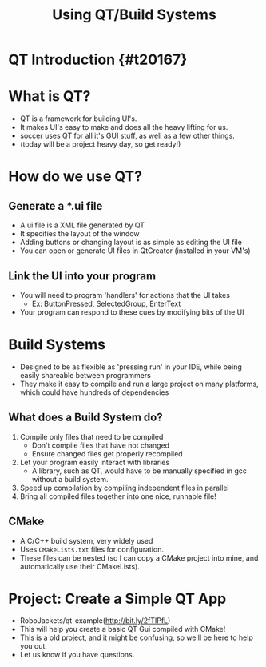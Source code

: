 #+TITLE: Using QT/Build Systems
#+AUTHOR: Jay Kamat
#+EMAIL: jaygkamat@gmail.com
#+REVEAL_THEME: black
#+REVEAL_TRANS: linear
#+REVEAL_SPEED: fast
#+REVEAL_PLUGINS: (notes pdf)
#+REVEAL_HLEVEL: 1
#+OPTIONS: toc:nil timestamp:nil reveal_control:t num:nil reveal_history:t tags:nil author:nil

# Export section for md
* QT Introduction {#t20167}                                            :docs:
* What is QT?
- QT is a framework for building UI's.
- It makes UI's easy to make and does all the heavy lifting for us.
- soccer uses QT for all it's GUI stuff, as well as a few other things.
- (today will be a project heavy day, so get ready!)
* How do we use QT?
** Generate a *.ui file
- A ui file is a XML file generated by QT
- It specifies the layout of the window
- Adding buttons or changing layout is as simple as editing the UI file
- You can open or generate UI files in QtCreator (installed in your VM's)
** Link the UI into your program
- You will need to program 'handlers' for actions that the UI takes
  - Ex: ButtonPressed, SelectedGroup, EnterText
- Your program can respond to these cues by modifying bits of the UI
* Build Systems
- Designed to be as flexible as 'pressing run' in your IDE, while being easily shareable between programmers
- They make it easy to compile and run a large project on many platforms, which could have hundreds of dependencies
** What does a Build System do?
1. Compile only files that need to be compiled
   - Don't compile files that have not changed
   - Ensure changed files get properly recompiled
2. Let your program easily interact with libraries
   - A library, such as QT, would have to be manually specified in gcc without a build system.
3. Speed up compilation by compiling independent files in parallel
4. Bring all compiled files together into one nice, runnable file!
** CMake
- A C/C++ build system, very widely used
- Uses ~CMakeLists.txt~ files for configuration.
- These files can be nested (so I can copy a CMake project into mine, and automatically use their CMakeLists).
* Project: Create a Simple QT App
- RoboJackets/qt-example(http://bit.ly/2fTIPfL)
- This will help you create a basic QT Gui compiled with CMake!
- This is a old project, and it might be confusing, so we'll be here to help you out.
- Let us know if you have questions.
